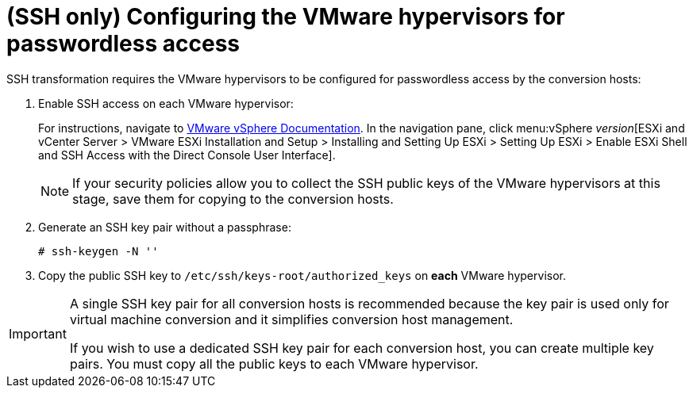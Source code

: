 // Module included in the following assemblies:
//
// assembly_Preparing_the_1_1_environment_for_migration.adoc
[id="Configuring_the_vmware_hypervisors_for_ssh_transformation_{context}"]
= (SSH only) Configuring the VMware hypervisors for passwordless access

SSH transformation requires the VMware hypervisors to be configured for passwordless access by the conversion hosts:

. Enable SSH access on each VMware hypervisor:
+
For instructions, navigate to link:https://docs.vmware.com/en/VMware-vSphere/index.html[VMware vSphere Documentation]. In the navigation pane, click menu:vSphere _version_[ESXi and vCenter Server > VMware ESXi Installation and Setup > Installing and Setting Up ESXi > Setting Up ESXi > Enable ESXi Shell and SSH Access with the Direct Console User Interface].
+
[NOTE]
====
If your security policies allow you to collect the SSH public keys of the VMware hypervisors at this stage, save them for copying to the conversion hosts.
====

. Generate an SSH key pair without a passphrase:
+
[options="nowrap" subs="+quotes,verbatim"]
----
# ssh-keygen -N ''
----

. Copy the public SSH key to `/etc/ssh/keys-root/authorized_keys` on *each* VMware hypervisor.

[IMPORTANT]
====
A single SSH key pair for all conversion hosts is recommended because the key pair is used only for virtual machine conversion and it simplifies conversion host management.

If you wish to use a dedicated SSH key pair for each conversion host, you can create multiple key pairs. You must copy all the public keys to each VMware hypervisor.
====
